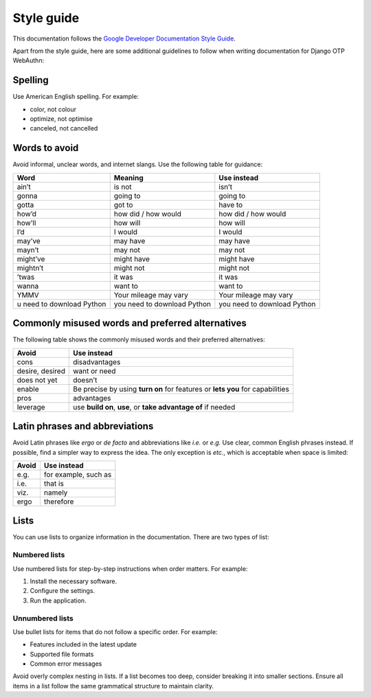 .. _`style-guide`:

Style guide
===========

This documentation follows the `Google Developer Documentation Style Guide <https://developers.google.com/style>`_.

Apart from the style guide, here are some additional guidelines to follow when writing documentation for Django OTP WebAuthn:

Spelling
--------

Use American English spelling. For example:

* color, not colour

* optimize, not optimise

* canceled, not cancelled

Words to avoid
--------------

Avoid informal, unclear words, and internet slangs. Use the following table for guidance:

+----------+----------------+---------------------+
| Word     | Meaning        | Use instead         |
+==========+================+=====================+
| ain’t    | is not         | isn’t               |
+----------+----------------+---------------------+
| gonna    | going to       | going to            |
+----------+----------------+---------------------+
| gotta    | got to         | have to             |
+----------+----------------+---------------------+
| how’d    | how did /      | how did / how would |
|          | how would      |                     |
+----------+----------------+---------------------+
| how’ll   | how will       | how will            |
+----------+----------------+---------------------+
| I’d      | I would        | I would             |
+----------+----------------+---------------------+
| may’ve   | may have       | may have            |
+----------+----------------+---------------------+
| mayn’t   | may not        | may not             |
+----------+----------------+---------------------+
| might’ve | might have     | might have          |
+----------+----------------+---------------------+
| mightn’t | might not      | might not           |
+----------+----------------+---------------------+
| ’twas    | it was         | it was              |
+----------+----------------+---------------------+
| wanna    | want to        | want to             |
+----------+----------------+---------------------+
| YMMV     | Your mileage   | Your mileage may    |
|          | may vary       | vary                |
+----------+----------------+---------------------+
| u need to| you need to    | you need to         |
| download | download       | download            |
| Python   | Python         | Python              |
+----------+----------------+---------------------+

Commonly misused words and preferred alternatives
-------------------------------------------------

The following table shows the commonly misused words and their preferred alternatives:

+----------------+---------------------------------------------------------+
| Avoid          | Use instead                                             |
+================+=========================================================+
| cons           | disadvantages                                           |
+----------------+---------------------------------------------------------+
| desire, desired|  want or need                                           |
+----------------+---------------------------------------------------------+
| does not yet   | doesn’t                                                 |
+----------------+---------------------------------------------------------+
| enable         | Be precise by using **turn on** for features or         |
|                | **lets you** for capabilities                           |
+----------------+---------------------------------------------------------+
| pros           | advantages                                              |
+----------------+---------------------------------------------------------+
| leverage       | use **build on**, **use**, or **take advantage of**     |
|                | if needed                                               +
+----------------+---------------------------------------------------------+

Latin phrases and abbreviations
-------------------------------

Avoid Latin phrases like *ergo* or *de facto* and abbreviations like *i.e.* or *e.g.* Use clear, common English phrases instead. If possible, find a simpler way to express the idea. The only exception is *etc.*, which is acceptable when space is limited:

+------------+-----------------------+
| Avoid      | Use  instead          |
+============+=======================+
| e.g.       | for example, such as  |
+------------+-----------------------+
| i.e.       | that is               |
+------------+-----------------------+
| viz.       | namely                |
+------------+-----------------------+
| ergo       | therefore             |
+------------+-----------------------+

.. _`lists`:

Lists
-----

You can use lists to organize information in the documentation. There are two types of list:

Numbered lists
~~~~~~~~~~~~~~

Use numbered lists for step-by-step instructions when order matters. For example:

1. Install the necessary software.

2. Configure the settings.

3. Run the application.

Unnumbered lists
~~~~~~~~~~~~~~~~

Use bullet lists for items that do not follow a specific order. For example:

* Features included in the latest update

* Supported file formats

* Common error messages

Avoid overly complex nesting in lists. If a list becomes too deep, consider breaking it into smaller sections. Ensure all items in a list follow the same grammatical structure to maintain clarity.
